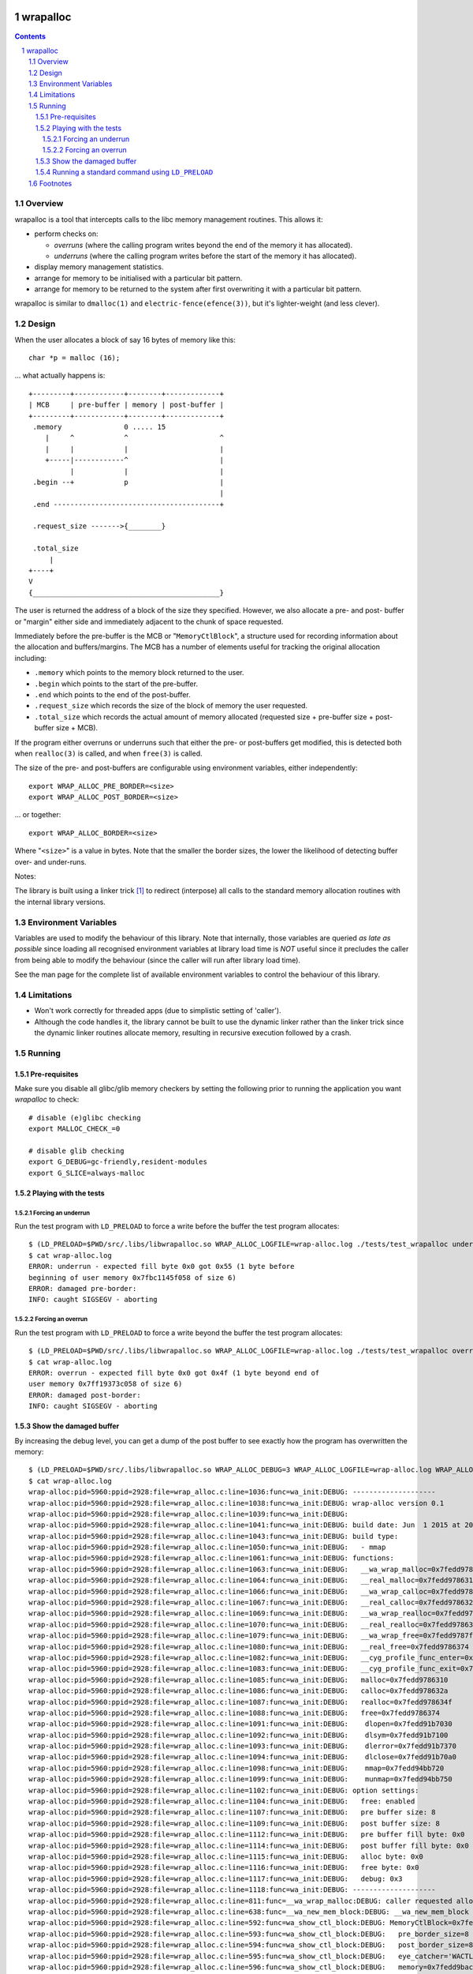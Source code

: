 .. image:: https://travis-ci.org/jamesodhunt/wrapalloc.svg?branch=master
   :target: https://travis-ci.org/jamesodhunt/wrapalloc

.. image:: https://scan.coverity.com/projects/5310/badge.svg
   :target: https://scan.coverity.com/projects/wrapalloc
   :alt: Coverity Scan Build Status

.. image:: https://img.shields.io/badge/license-GPL-3.0.svg

.. image:: https://img.shields.io/badge/donate-flattr-red.svg
   :alt: Donate via flattr
   :target: https://flattr.com/profile/jamesodhunt

=========
wrapalloc
=========

.. contents::
.. sectnum::

Overview
--------

wrapalloc is a tool that intercepts calls to the libc memory
management routines. This allows it:

- perform checks on:

  - *overruns*
    (where the calling program writes beyond the end of the memory it
    has allocated).

  - *underruns*
    (where the calling program writes before the start of
    the memory it has allocated).

- display memory management statistics.
- arrange for memory to be initialised with a particular bit pattern.
- arrange for memory to be returned to the system after first
  overwriting it with a particular bit pattern.

wrapalloc is similar to ``dmalloc(1)`` and ``electric-fence(efence(3))``,
but it's lighter-weight (and less clever).

Design
------

When the user allocates a block of say 16 bytes of memory like this::

    char *p = malloc (16);

... what actually happens is::

     +---------+------------+--------+-------------+
     | MCB     | pre-buffer | memory | post-buffer |
     +---------+------------+--------+-------------+
      .memory               0 ..... 15            
         |     ^            ^                      ^
         |     |            |                      |
         +-----|------------^                      |
               |            |                      |
      .begin --+            p                      |
                                                   |
      .end ----------------------------------------+

      .request_size ------->{________}

      .total_size
          |
     +----+
     V
     {_____________________________________________}


The user is returned the address of a block of the size they specified.
However, we also allocate a pre- and post- buffer or "margin" either
side and immediately adjacent to the chunk of space requested.

Immediately before the pre-buffer is the MCB or "``MemoryCtlBlock``", a
structure used for recording information about the allocation and
buffers/margins. The MCB has a number of elements useful for tracking
the original allocation including:

- ``.memory`` which points to the memory block returned to the user.
- ``.begin`` which points to the start of the pre-buffer.
- ``.end`` which points to the end of the post-buffer.
- ``.request_size`` which records the size of the block of memory the
  user requested.
- ``.total_size`` which records the actual amount of memory allocated
  (requested size + pre-buffer size + post-buffer size + MCB).

If the program either overruns or underruns such that either the pre- or
post-buffers get modified, this is detected both when ``realloc(3)`` is
called, and when ``free(3)`` is called.

The size of the pre- and post-buffers are configurable using environment
variables, either independently::

  export WRAP_ALLOC_PRE_BORDER=<size>
  export WRAP_ALLOC_POST_BORDER=<size>

... or together::

  export WRAP_ALLOC_BORDER=<size>

Where "``<size>``" is a value in bytes. Note that the smaller the
border sizes, the lower the likelihood of detecting buffer over- and
under-runs.

Notes: 

The library is built using a linker trick [#linker-trick]_ to redirect
(interpose) all calls to the standard memory allocation routines with
the internal library versions.

Environment Variables
---------------------

Variables are used to modify the behaviour of this library. Note that
internally, those variables are queried *as late as possible* since
loading all recognised environment variables at library load time is
*NOT* useful since it precludes the caller from being able to modify the
behaviour (since the caller will run after library load time).

See the man page for the complete list of available environment
variables to control the behaviour of this library.

Limitations
-----------

- Won't work correctly for threaded apps (due to simplistic setting of 'caller').

- Although the code handles it, the library cannot be built to use the
  dynamic linker rather than the linker trick since the dynamic linker
  routines allocate memory, resulting in recursive execution followed
  by a crash.

Running
-------

Pre-requisites
~~~~~~~~~~~~~~

Make sure you disable all glibc/glib memory checkers by setting the
following prior to running the application you want `wrapalloc` to
check::

    # disable (e)glibc checking
    export MALLOC_CHECK_=0

    # disable glib checking
    export G_DEBUG=gc-friendly,resident-modules
    export G_SLICE=always-malloc

Playing with the tests
~~~~~~~~~~~~~~~~~~~~~~

Forcing an underrun
...................

Run the test program with ``LD_PRELOAD`` to force a write before the
buffer the test program allocates::

  $ (LD_PRELOAD=$PWD/src/.libs/libwrapalloc.so WRAP_ALLOC_LOGFILE=wrap-alloc.log ./tests/test_wrapalloc underrun)
  $ cat wrap-alloc.log 
  ERROR: underrun - expected fill byte 0x0 got 0x55 (1 byte before
  beginning of user memory 0x7fbc1145f058 of size 6)
  ERROR: damaged pre-border:
  INFO: caught SIGSEGV - aborting

Forcing an overrun
...................

Run the test program with ``LD_PRELOAD`` to force a write beyond the
buffer the test program allocates::

  $ (LD_PRELOAD=$PWD/src/.libs/libwrapalloc.so WRAP_ALLOC_LOGFILE=wrap-alloc.log ./tests/test_wrapalloc overrun)
  $ cat wrap-alloc.log 
  ERROR: overrun - expected fill byte 0x0 got 0x4f (1 byte beyond end of
  user memory 0x7ff19373c058 of size 6)
  ERROR: damaged post-border:
  INFO: caught SIGSEGV - aborting

Show the damaged buffer
~~~~~~~~~~~~~~~~~~~~~~~

By increasing the debug level, you can get a dump of the post buffer to
see exactly how the program has overwritten the memory::

  $ (LD_PRELOAD=$PWD/src/.libs/libwrapalloc.so WRAP_ALLOC_DEBUG=3 WRAP_ALLOC_LOGFILE=wrap-alloc.log WRAP_ALLOC_BORDER=8 ./tests/test_wrapalloc overrun)
  $ cat wrap-alloc.log 
  wrap-alloc:pid=5960:ppid=2928:file=wrap_alloc.c:line=1036:func=wa_init:DEBUG: --------------------
  wrap-alloc:pid=5960:ppid=2928:file=wrap_alloc.c:line=1038:func=wa_init:DEBUG: wrap-alloc version 0.1
  wrap-alloc:pid=5960:ppid=2928:file=wrap_alloc.c:line=1039:func=wa_init:DEBUG: 
  wrap-alloc:pid=5960:ppid=2928:file=wrap_alloc.c:line=1041:func=wa_init:DEBUG: build date: Jun  1 2015 at 20:17:22
  wrap-alloc:pid=5960:ppid=2928:file=wrap_alloc.c:line=1043:func=wa_init:DEBUG: build type:
  wrap-alloc:pid=5960:ppid=2928:file=wrap_alloc.c:line=1050:func=wa_init:DEBUG:   - mmap
  wrap-alloc:pid=5960:ppid=2928:file=wrap_alloc.c:line=1061:func=wa_init:DEBUG: functions:
  wrap-alloc:pid=5960:ppid=2928:file=wrap_alloc.c:line=1063:func=wa_init:DEBUG:   __wa_wrap_malloc=0x7fedd9787cbf
  wrap-alloc:pid=5960:ppid=2928:file=wrap_alloc.c:line=1064:func=wa_init:DEBUG:   __real_malloc=0x7fedd9786310
  wrap-alloc:pid=5960:ppid=2928:file=wrap_alloc.c:line=1066:func=wa_init:DEBUG:   __wa_wrap_calloc=0x7fedd9787d55
  wrap-alloc:pid=5960:ppid=2928:file=wrap_alloc.c:line=1067:func=wa_init:DEBUG:   __real_calloc=0x7fedd978632a
  wrap-alloc:pid=5960:ppid=2928:file=wrap_alloc.c:line=1069:func=wa_init:DEBUG:   __wa_wrap_realloc=0x7fedd9787ded
  wrap-alloc:pid=5960:ppid=2928:file=wrap_alloc.c:line=1070:func=wa_init:DEBUG:   __real_realloc=0x7fedd978634f
  wrap-alloc:pid=5960:ppid=2928:file=wrap_alloc.c:line=1079:func=wa_init:DEBUG:   __wa_wrap_free=0x7fedd9787ff5
  wrap-alloc:pid=5960:ppid=2928:file=wrap_alloc.c:line=1080:func=wa_init:DEBUG:   __real_free=0x7fedd9786374
  wrap-alloc:pid=5960:ppid=2928:file=wrap_alloc.c:line=1082:func=wa_init:DEBUG:   __cyg_profile_func_enter=0x7fedd94cfd40
  wrap-alloc:pid=5960:ppid=2928:file=wrap_alloc.c:line=1083:func=wa_init:DEBUG:   __cyg_profile_func_exit=0x7fedd94cfd40
  wrap-alloc:pid=5960:ppid=2928:file=wrap_alloc.c:line=1085:func=wa_init:DEBUG:   malloc=0x7fedd9786310
  wrap-alloc:pid=5960:ppid=2928:file=wrap_alloc.c:line=1086:func=wa_init:DEBUG:   calloc=0x7fedd978632a
  wrap-alloc:pid=5960:ppid=2928:file=wrap_alloc.c:line=1087:func=wa_init:DEBUG:   realloc=0x7fedd978634f
  wrap-alloc:pid=5960:ppid=2928:file=wrap_alloc.c:line=1088:func=wa_init:DEBUG:   free=0x7fedd9786374
  wrap-alloc:pid=5960:ppid=2928:file=wrap_alloc.c:line=1091:func=wa_init:DEBUG:    dlopen=0x7fedd91b7030
  wrap-alloc:pid=5960:ppid=2928:file=wrap_alloc.c:line=1092:func=wa_init:DEBUG:    dlsym=0x7fedd91b7100
  wrap-alloc:pid=5960:ppid=2928:file=wrap_alloc.c:line=1093:func=wa_init:DEBUG:    dlerror=0x7fedd91b7370
  wrap-alloc:pid=5960:ppid=2928:file=wrap_alloc.c:line=1094:func=wa_init:DEBUG:    dlclose=0x7fedd91b70a0
  wrap-alloc:pid=5960:ppid=2928:file=wrap_alloc.c:line=1098:func=wa_init:DEBUG:    mmap=0x7fedd94bb720
  wrap-alloc:pid=5960:ppid=2928:file=wrap_alloc.c:line=1099:func=wa_init:DEBUG:    munmap=0x7fedd94bb750
  wrap-alloc:pid=5960:ppid=2928:file=wrap_alloc.c:line=1102:func=wa_init:DEBUG: option settings:
  wrap-alloc:pid=5960:ppid=2928:file=wrap_alloc.c:line=1104:func=wa_init:DEBUG:   free: enabled
  wrap-alloc:pid=5960:ppid=2928:file=wrap_alloc.c:line=1107:func=wa_init:DEBUG:   pre buffer size: 8
  wrap-alloc:pid=5960:ppid=2928:file=wrap_alloc.c:line=1109:func=wa_init:DEBUG:   post buffer size: 8
  wrap-alloc:pid=5960:ppid=2928:file=wrap_alloc.c:line=1112:func=wa_init:DEBUG:   pre buffer fill byte: 0x0
  wrap-alloc:pid=5960:ppid=2928:file=wrap_alloc.c:line=1114:func=wa_init:DEBUG:   post buffer fill byte: 0x0
  wrap-alloc:pid=5960:ppid=2928:file=wrap_alloc.c:line=1115:func=wa_init:DEBUG:   alloc byte: 0x0
  wrap-alloc:pid=5960:ppid=2928:file=wrap_alloc.c:line=1116:func=wa_init:DEBUG:   free byte: 0x0
  wrap-alloc:pid=5960:ppid=2928:file=wrap_alloc.c:line=1117:func=wa_init:DEBUG:   debug: 0x3
  wrap-alloc:pid=5960:ppid=2928:file=wrap_alloc.c:line=1118:func=wa_init:DEBUG: --------------------
  wrap-alloc:pid=5960:ppid=2928:file=wrap_alloc.c:line=811:func=__wa_wrap_malloc:DEBUG: caller requested allocation of 6 bytes
  wrap-alloc:pid=5960:ppid=2928:file=wrap_alloc.c:line=638:func=__wa_new_mem_block:DEBUG: __wa_new_mem_block called with size=6
  wrap-alloc:pid=5960:ppid=2928:file=wrap_alloc.c:line=592:func=wa_show_ctl_block:DEBUG: MemoryCtlBlock=0x7fedd9bac000
  wrap-alloc:pid=5960:ppid=2928:file=wrap_alloc.c:line=593:func=wa_show_ctl_block:DEBUG:   pre_border_size=8
  wrap-alloc:pid=5960:ppid=2928:file=wrap_alloc.c:line=594:func=wa_show_ctl_block:DEBUG:   post_border_size=8
  wrap-alloc:pid=5960:ppid=2928:file=wrap_alloc.c:line=595:func=wa_show_ctl_block:DEBUG:   eye_catcher='WACTLBK'
  wrap-alloc:pid=5960:ppid=2928:file=wrap_alloc.c:line=596:func=wa_show_ctl_block:DEBUG:   memory=0x7fedd9bac060
  wrap-alloc:pid=5960:ppid=2928:file=wrap_alloc.c:line=597:func=wa_show_ctl_block:DEBUG:   begin=0x7fedd9bac058
  wrap-alloc:pid=5960:ppid=2928:file=wrap_alloc.c:line=598:func=wa_show_ctl_block:DEBUG:   end=0x7fedd9bac06e
  wrap-alloc:pid=5960:ppid=2928:file=wrap_alloc.c:line=599:func=wa_show_ctl_block:DEBUG:   request_size=6
  wrap-alloc:pid=5960:ppid=2928:file=wrap_alloc.c:line=600:func=wa_show_ctl_block:DEBUG:   total_size=110
  wrap-alloc:pid=5960:ppid=2928:file=wrap_alloc.c:line=608:func=wa_show_ctl_block:DEBUG:   call_time=1433187315.274992508
  wrap-alloc:pid=5960:ppid=2928:file=wrap_alloc.c:line=737:func=__wa_new_mem_block:DEBUG: filling user buffer with alloc byte value 0x0
  wrap-alloc:pid=5960:ppid=2928:file=wrap_alloc.c:line=741:func=__wa_new_mem_block:DEBUG: returning m->memory=0x7fedd9bac060
  wrap-alloc:pid=5960:ppid=2928:file=wrap_alloc.c:line=947:func=__wa_wrap_free:DEBUG: caller requested freeing of 6 bytes
  wrap-alloc:pid=5960:ppid=2928:file=wrap_alloc.c:line=568:func=wa_check_ctl_block:ERROR: overrun - expected fill byte 0x0 got 0x4f (1 byte beyond end of user memory 0x7fedd9bac060 of size 6)
  wrap-alloc:pid=5960:ppid=2928:file=wrap_alloc.c:line=570:func=wa_check_ctl_block:ERROR: damaged post-border:
  wrap-alloc:pid=5960:ppid=2928:file=wa_util.c:line=473:func=wa_tohex:DEBUG: 000000: 4f00 0000 0000 0000                      O.......
  wrap-alloc:pid=5960:ppid=2928:file=wrap_alloc.c:line=1334:func=wa_abort:INFO: caught SIGSEGV - aborting

Notes:

- The penultimate line above shows the bogus write - the ``test_wrapalloc`` program writes a "``O``" when requested to perform an over-run.
- The default buffer has been changed to only 8 bytes using the ``WRAP_ALLOC_BORDER`` variable to make the example above clearer.


Running a standard command using ``LD_PRELOAD``
~~~~~~~~~~~~~~~~~~~~~~~~~~~~~~~~~~~~~~~~~~~~~~~

Here's an example of running "``sleep 1``" via ``LD_PRELOAD``::

  $ (LD_PRELOAD=$PWD/src/.libs/libwrapalloc.so WRAP_ALLOC_LOGFILE=wrap-alloc.log /bin/sleep 1)

Footnotes
---------

.. [#linker-trick]

   The linker trick is "``ld -Wl,--wrap=malloc,--wrap=calloc,--wrap=free ...``".

